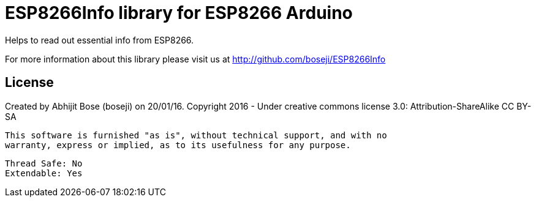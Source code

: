 = ESP8266Info library for ESP8266 Arduino =

Helps to read out essential info from ESP8266.

For more information about this library please visit us at
http://github.com/boseji/ESP8266Info

== License ==

Created by Abhijit Bose (boseji) on 20/01/16.
Copyright 2016 - Under creative commons license 3.0:
        Attribution-ShareAlike CC BY-SA

 This software is furnished "as is", without technical support, and with no 
 warranty, express or implied, as to its usefulness for any purpose.

 Thread Safe: No
 Extendable: Yes
